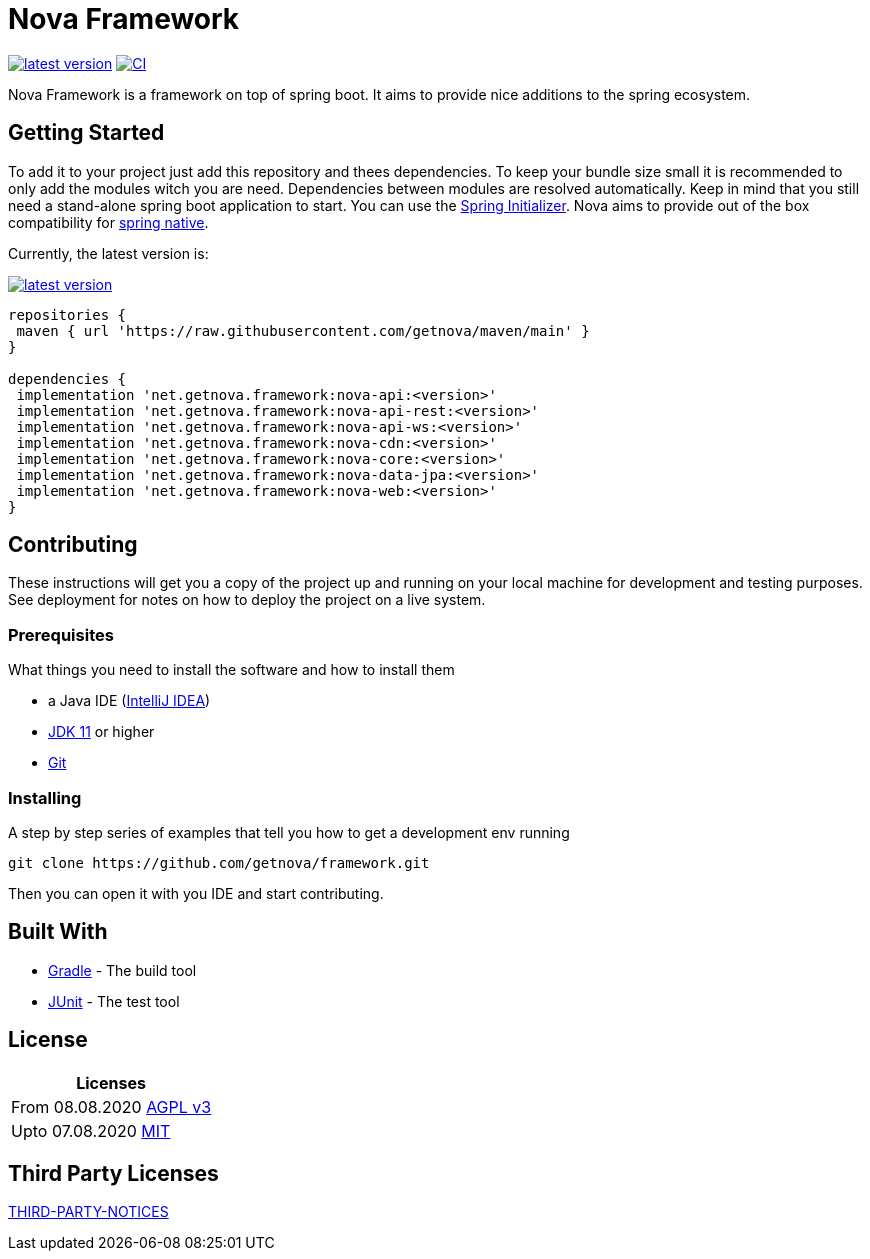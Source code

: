 = Nova Framework

image:https://img.shields.io/github/v/tag/getnova/framework?label=latest%20version&style=flat-square[latest version,link=https://github.com/getnova/framework/releases]
image:https://img.shields.io/github/workflow/status/getnova/framework/CI?label=CI&style=flat-square[CI,link=https://github.com/getnova/framework/actions]

Nova Framework is a framework on top of spring boot.
It aims to provide nice additions to the spring ecosystem.

== Getting Started

To add it to your project just add this repository and thees dependencies.
To keep your bundle size small it is recommended to only add the modules witch you are need.
Dependencies between modules are resolved automatically.
Keep in mind that you still need a stand-alone spring boot application to start.
You can use the https://start.spring.io/[Spring Initializer].
Nova aims to provide out of the box compatibility for https://github.com/spring-projects-experimental/spring-native/[spring native].

Currently, the latest version is:

image:https://img.shields.io/github/v/tag/getnova/framework?label=latest%20version&style=flat-square[latest version,link=https://github.com/getnova/framework/releases]

[source,groovy]
----
repositories {
 maven { url 'https://raw.githubusercontent.com/getnova/maven/main' }
}

dependencies {
 implementation 'net.getnova.framework:nova-api:<version>'
 implementation 'net.getnova.framework:nova-api-rest:<version>'
 implementation 'net.getnova.framework:nova-api-ws:<version>'
 implementation 'net.getnova.framework:nova-cdn:<version>'
 implementation 'net.getnova.framework:nova-core:<version>'
 implementation 'net.getnova.framework:nova-data-jpa:<version>'
 implementation 'net.getnova.framework:nova-web:<version>'
}
----

== Contributing

These instructions will get you a copy of the project up and running on your local machine for development and testing purposes.
See deployment for notes on how to deploy the project on a live system.

=== Prerequisites

What things you need to install the software and how to install them

* a Java IDE (https://www.jetbrains.com/idea/[IntelliJ IDEA])
* https://adoptopenjdk.net/index.html[JDK 11] or higher
* https://git-scm.com/[Git]

=== Installing

A step by step series of examples that tell you how to get a development env running

[source,bash]
----
git clone https://github.com/getnova/framework.git
----

Then you can open it with you IDE and start contributing.

== Built With

* https://gradle.org/[Gradle] - The build tool
* https://junit.org/[JUnit] - The test tool

== License

|===
|Licenses

|From 08.08.2020 link:LICENSE[AGPL v3]
|Upto 07.08.2020 https://github.com/getnova/framework/blob/9988969fdfdf69540b3cb54a04cd70b21457f1fc/LICENSE[MIT]
|===

== Third Party Licenses

link:THIRD-PARTY-NOTICES[THIRD-PARTY-NOTICES]
